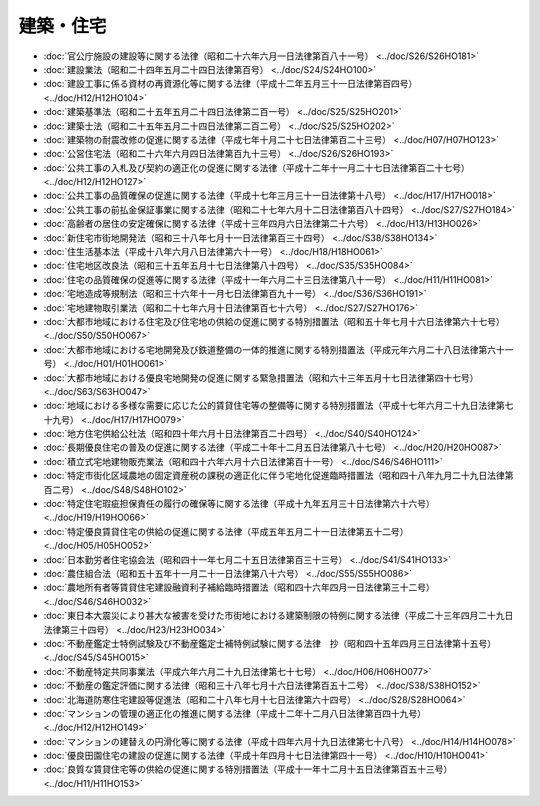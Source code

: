 ==========
建築・住宅
==========

* :doc:`官公庁施設の建設等に関する法律（昭和二十六年六月一日法律第百八十一号） <../doc/S26/S26HO181>`
* :doc:`建設業法（昭和二十四年五月二十四日法律第百号） <../doc/S24/S24HO100>`
* :doc:`建設工事に係る資材の再資源化等に関する法律（平成十二年五月三十一日法律第百四号） <../doc/H12/H12HO104>`
* :doc:`建築基準法（昭和二十五年五月二十四日法律第二百一号） <../doc/S25/S25HO201>`
* :doc:`建築士法（昭和二十五年五月二十四日法律第二百二号） <../doc/S25/S25HO202>`
* :doc:`建築物の耐震改修の促進に関する法律（平成七年十月二十七日法律第百二十三号） <../doc/H07/H07HO123>`
* :doc:`公営住宅法（昭和二十六年六月四日法律第百九十三号） <../doc/S26/S26HO193>`
* :doc:`公共工事の入札及び契約の適正化の促進に関する法律（平成十二年十一月二十七日法律第百二十七号） <../doc/H12/H12HO127>`
* :doc:`公共工事の品質確保の促進に関する法律（平成十七年三月三十一日法律第十八号） <../doc/H17/H17HO018>`
* :doc:`公共工事の前払金保証事業に関する法律（昭和二十七年六月十二日法律第百八十四号） <../doc/S27/S27HO184>`
* :doc:`高齢者の居住の安定確保に関する法律（平成十三年四月六日法律第二十六号） <../doc/H13/H13HO026>`
* :doc:`新住宅市街地開発法（昭和三十八年七月十一日法律第百三十四号） <../doc/S38/S38HO134>`
* :doc:`住生活基本法（平成十八年六月八日法律第六十一号） <../doc/H18/H18HO061>`
* :doc:`住宅地区改良法（昭和三十五年五月十七日法律第八十四号） <../doc/S35/S35HO084>`
* :doc:`住宅の品質確保の促進等に関する法律（平成十一年六月二十三日法律第八十一号） <../doc/H11/H11HO081>`
* :doc:`宅地造成等規制法（昭和三十六年十一月七日法律第百九十一号） <../doc/S36/S36HO191>`
* :doc:`宅地建物取引業法（昭和二十七年六月十日法律第百七十六号） <../doc/S27/S27HO176>`
* :doc:`大都市地域における住宅及び住宅地の供給の促進に関する特別措置法（昭和五十年七月十六日法律第六十七号） <../doc/S50/S50HO067>`
* :doc:`大都市地域における宅地開発及び鉄道整備の一体的推進に関する特別措置法（平成元年六月二十八日法律第六十一号） <../doc/H01/H01HO061>`
* :doc:`大都市地域における優良宅地開発の促進に関する緊急措置法（昭和六十三年五月十七日法律第四十七号） <../doc/S63/S63HO047>`
* :doc:`地域における多様な需要に応じた公的賃貸住宅等の整備等に関する特別措置法（平成十七年六月二十九日法律第七十九号） <../doc/H17/H17HO079>`
* :doc:`地方住宅供給公社法（昭和四十年六月十日法律第百二十四号） <../doc/S40/S40HO124>`
* :doc:`長期優良住宅の普及の促進に関する法律（平成二十年十二月五日法律第八十七号） <../doc/H20/H20HO087>`
* :doc:`積立式宅地建物販売業法（昭和四十六年六月十六日法律第百十一号） <../doc/S46/S46HO111>`
* :doc:`特定市街化区域農地の固定資産税の課税の適正化に伴う宅地化促進臨時措置法（昭和四十八年九月二十九日法律第百二号） <../doc/S48/S48HO102>`
* :doc:`特定住宅瑕疵担保責任の履行の確保等に関する法律（平成十九年五月三十日法律第六十六号） <../doc/H19/H19HO066>`
* :doc:`特定優良賃貸住宅の供給の促進に関する法律（平成五年五月二十一日法律第五十二号） <../doc/H05/H05HO052>`
* :doc:`日本勤労者住宅協会法（昭和四十一年七月二十五日法律第百三十三号） <../doc/S41/S41HO133>`
* :doc:`農住組合法（昭和五十五年十一月二十一日法律第八十六号） <../doc/S55/S55HO086>`
* :doc:`農地所有者等賃貸住宅建設融資利子補給臨時措置法（昭和四十六年四月一日法律第三十二号） <../doc/S46/S46HO032>`
* :doc:`東日本大震災により甚大な被害を受けた市街地における建築制限の特例に関する法律（平成二十三年四月二十九日法律第三十四号） <../doc/H23/H23HO034>`
* :doc:`不動産鑑定士特例試験及び不動産鑑定士補特例試験に関する法律　抄（昭和四十五年四月三日法律第十五号） <../doc/S45/S45HO015>`
* :doc:`不動産特定共同事業法（平成六年六月二十九日法律第七十七号） <../doc/H06/H06HO077>`
* :doc:`不動産の鑑定評価に関する法律（昭和三十八年七月十六日法律第百五十二号） <../doc/S38/S38HO152>`
* :doc:`北海道防寒住宅建設等促進法（昭和二十八年七月十七日法律第六十四号） <../doc/S28/S28HO064>`
* :doc:`マンションの管理の適正化の推進に関する法律（平成十二年十二月八日法律第百四十九号） <../doc/H12/H12HO149>`
* :doc:`マンションの建替えの円滑化等に関する法律（平成十四年六月十九日法律第七十八号） <../doc/H14/H14HO078>`
* :doc:`優良田園住宅の建設の促進に関する法律（平成十年四月十七日法律第四十一号） <../doc/H10/H10HO041>`
* :doc:`良質な賃貸住宅等の供給の促進に関する特別措置法（平成十一年十二月十五日法律第百五十三号） <../doc/H11/H11HO153>`
